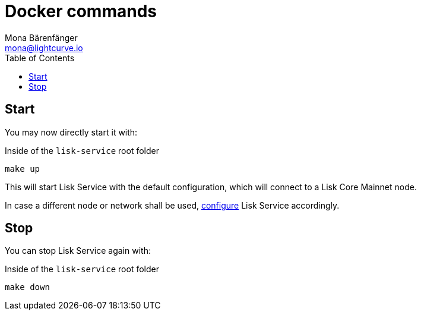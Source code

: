 = Docker commands
Mona Bärenfänger <mona@lightcurve.io>
:description: Describes how to manage Lisk Service with Docker.
:toc:
:imagesdir: ../assets/images
:page-previous: /lisk-service/configuration/docker.html
:page-previous-title: Configuration with Docker
:page-next: /lisk-service/references/configuration.html
:page-next-title: Configuration reference

:url_config: configuration/docker.adoc

== Start

You may now directly start it with:

.Inside of the `lisk-service` root folder
[source,bash]
----
make up
----

This will start Lisk Service with the default configuration, which will connect to a Lisk Core Mainnet node.

In case a different node or network shall be used, xref:{url_config}[configure] Lisk Service accordingly.

== Stop

You can stop Lisk Service again with:

.Inside of the `lisk-service` root folder
[source,bash]
----
make down
----
